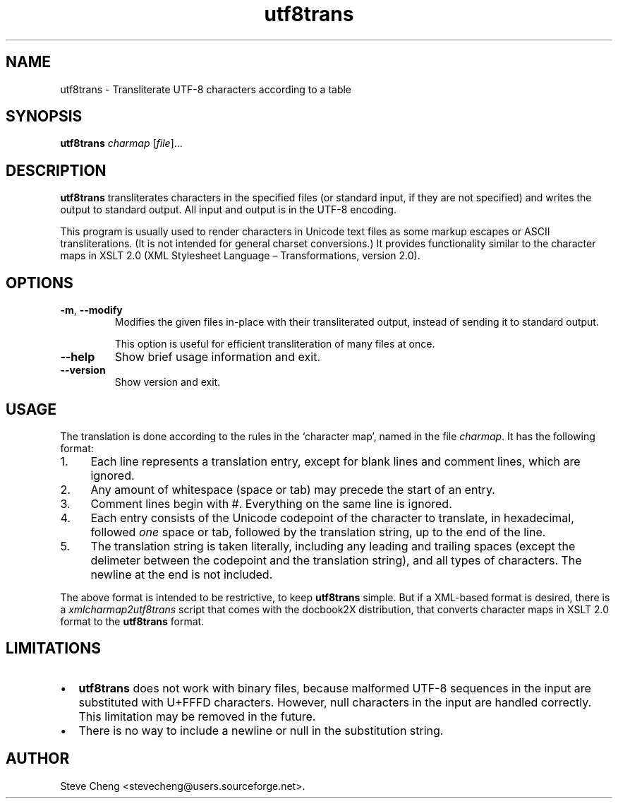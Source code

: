 .\" -*- coding: us-ascii -*-
.if \n(.g .ds T< \\FC
.if \n(.g .ds T> \\F[\n[.fam]]
.de URL
\\$2 \(la\\$1\(ra\\$3
..
.if \n(.g .mso www.tmac
.TH utf8trans 1 "3 March 2007" "docbook2X 0.8.8" docbook2X
.SH NAME
utf8trans \- Transliterate UTF-8 characters according to a table
.SH SYNOPSIS
'nh
.fi
.ad l
\fButf8trans\fR \kx
.if (\nx>(\n(.l/2)) .nr x (\n(.l/5)
'in \n(.iu+\nxu
\fIcharmap\fR [\fIfile\fR]\&...
'in \n(.iu-\nxu
.ad b
'hy
.SH DESCRIPTION
\fButf8trans\fR transliterates characters in the specified files (or 
standard input, if they are not specified) and writes the output to
standard output. All input and output is in the UTF-8 encoding. 
.PP
This program is usually used to render characters in Unicode text files
as some markup escapes or ASCII transliterations.
(It is not intended for general charset conversions.)
It provides functionality similar to the character maps
in XSLT 2.0 (XML Stylesheet Language \(en Transformations, version 2.0).
.SH OPTIONS
.TP 
\*(T<\fB\-m\fR\*(T>, \*(T<\fB\-\-modify\fR\*(T>
Modifies the given files in-place with their transliterated output,
instead of sending it to standard output.

This option is useful for efficient transliteration of many files
at once.
.TP 
\*(T<\fB\-\-help\fR\*(T>
Show brief usage information and exit.
.TP 
\*(T<\fB\-\-version\fR\*(T>
Show version and exit.
.SH USAGE
The translation is done according to the rules in the \(oqcharacter
map\(cq, named in the file \fIcharmap\fR. It
has the following format:
.TP 0.4i
1.
Each line represents a translation entry, except for
blank lines and comment lines, which are ignored.
.TP 0.4i
2.
Any amount of whitespace (space or tab) may precede 
the start of an entry.
.TP 0.4i
3.
Comment lines begin with \*(T<#\*(T>.
Everything on the same line is ignored.
.TP 0.4i
4.
Each entry consists of the Unicode codepoint of the
character to translate, in hexadecimal, followed
\fIone\fR space or tab, followed by the translation
string, up to the end of the line.
.TP 0.4i
5.
The translation string is taken literally, including any
leading and trailing spaces (except the delimeter between the codepoint
and the translation string), and all types of characters. The newline
at the end is not included. 
.PP
The above format is intended to be restrictive, to keep
\fButf8trans\fR simple. But if a XML-based format is desired,
there is a \*(T<\fIxmlcharmap2utf8trans\fR\*(T> script that 
comes with the docbook2X distribution, that converts character
maps in XSLT 2.0 format to the \fButf8trans\fR format.
.SH LIMITATIONS
.TP 0.2i
\(bu
\fButf8trans\fR does not work with binary files, because malformed
UTF-8 sequences in the input are substituted with
U+FFFD characters. However, null characters in the input
are handled correctly. This limitation may be removed in the future.
.TP 0.2i
\(bu
There is no way to include a newline or null in the substitution string.
.SH AUTHOR
Steve Cheng <\*(T<stevecheng@users.sourceforge.net\*(T>>.
